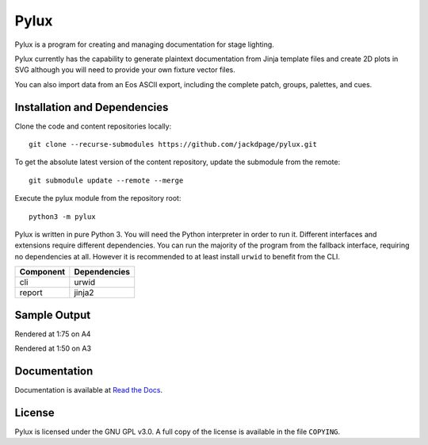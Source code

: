 Pylux
=====

Pylux is a program for creating and managing documentation for stage lighting.

Pylux currently has the capability to generate plaintext documentation from
Jinja template files and create 2D plots in SVG although you will need to provide 
your own fixture vector files.

You can also import data from an Eos ASCII export, including the complete patch,
groups, palettes, and cues.

Installation and Dependencies
-----------------------------

Clone the code and content repositories locally::

  git clone --recurse-submodules https://github.com/jackdpage/pylux.git
  
To get the absolute latest version of the content repository, update the submodule from the remote::

  git submodule update --remote --merge
  
Execute the pylux module from the repository root::

  python3 -m pylux

Pylux is written in pure Python 3. You will need the Python interpreter in order
to run it. Different interfaces and extensions require different dependencies. You can
run the majority of the program from the fallback interface, requiring no dependencies
at all. However it is recommended to at least install ``urwid`` to benefit from the CLI.

========= ============
Component Dependencies
========= ============
cli       urwid
report    jinja2
========= ============

Sample Output
-------------
Rendered at 1:75 on A4

.. image:: https://i.imgur.com/gSwwKeQ.png

Rendered at 1:50 on A3

.. image:: https://i.imgur.com/d6tWIof.png

Documentation
-------------

Documentation is available at
`Read the Docs`_.

.. _`Read the Docs`: http://pylux.readthedocs.org/

License
-------

Pylux is licensed under the GNU GPL v3.0. A full copy of the license is 
available in the file ``COPYING``.
